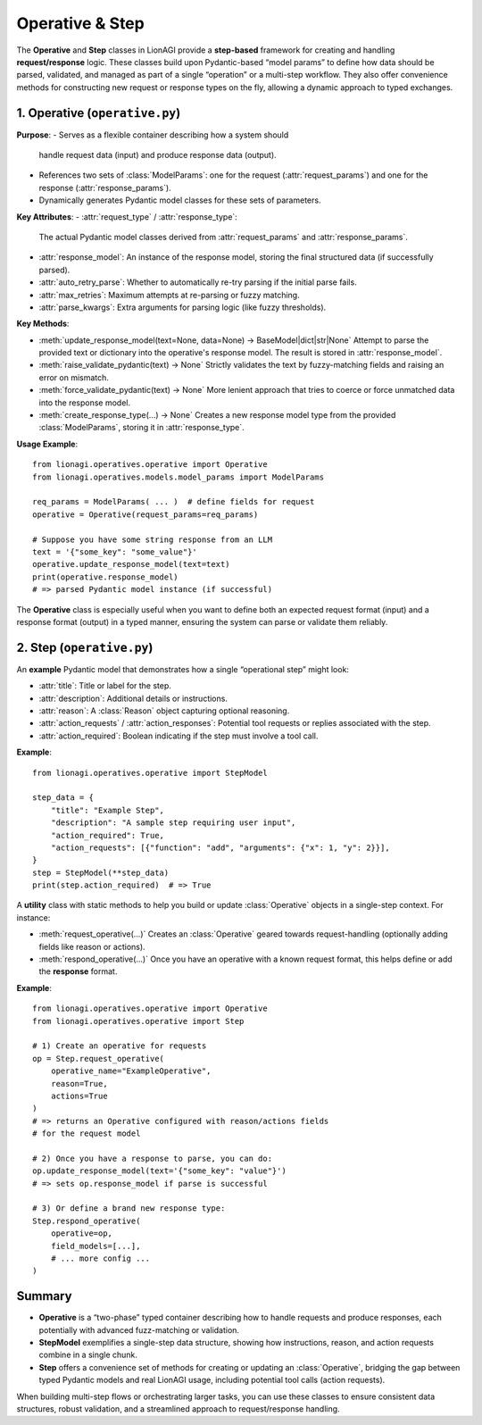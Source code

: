 =====================================
Operative & Step
=====================================

The **Operative** and **Step** classes in LionAGI provide a **step-based** 
framework for creating and handling **request/response** logic. These classes 
build upon Pydantic-based “model params” to define how data should be parsed, 
validated, and managed as part of a single “operation” or a multi-step 
workflow. They also offer convenience methods for constructing new request 
or response types on the fly, allowing a dynamic approach to typed 
exchanges.


------------------------------
1. Operative (``operative.py``)
------------------------------
.. module:: lionagi.operatives.operative
   :synopsis: Defines the Operative class for typed request/response logic.

.. class:: Operative
   :extends: SchemaModel

**Purpose**:
- Serves as a flexible container describing how a system should 
  handle request data (input) and produce response data (output).
- References two sets of :class:`ModelParams`: one for the request 
  (:attr:`request_params`) and one for the response (:attr:`response_params`).
- Dynamically generates Pydantic model classes for these sets of parameters.

**Key Attributes**:
- :attr:`request_type` / :attr:`response_type`:
  The actual Pydantic model classes derived from :attr:`request_params`
  and :attr:`response_params`.
- :attr:`response_model`:
  An instance of the response model, storing the final structured data
  (if successfully parsed).
- :attr:`auto_retry_parse`:
  Whether to automatically re-try parsing if the initial parse fails.
- :attr:`max_retries`:
  Maximum attempts at re-parsing or fuzzy matching.
- :attr:`parse_kwargs`:
  Extra arguments for parsing logic (like fuzzy thresholds).

**Key Methods**:

- :meth:`update_response_model(text=None, data=None) -> BaseModel|dict|str|None`  
  Attempt to parse the provided text or dictionary into the operative's
  response model. The result is stored in :attr:`response_model`.

- :meth:`raise_validate_pydantic(text) -> None`  
  Strictly validates the text by fuzzy-matching fields and raising 
  an error on mismatch.

- :meth:`force_validate_pydantic(text) -> None`  
  More lenient approach that tries to coerce or force unmatched data 
  into the response model.

- :meth:`create_response_type(...) -> None`  
  Creates a new response model type from the provided 
  :class:`ModelParams`, storing it in :attr:`response_type`.

**Usage Example**::

   from lionagi.operatives.operative import Operative
   from lionagi.operatives.models.model_params import ModelParams

   req_params = ModelParams( ... )  # define fields for request
   operative = Operative(request_params=req_params)

   # Suppose you have some string response from an LLM
   text = '{"some_key": "some_value"}'
   operative.update_response_model(text=text)
   print(operative.response_model)
   # => parsed Pydantic model instance (if successful)

The **Operative** class is especially useful when you want to define 
both an expected request format (input) and a response format (output) 
in a typed manner, ensuring the system can parse or validate them 
reliably.


---------------------------
2. Step (``operative.py``)
---------------------------
.. module:: lionagi.operatives.operative
   :synopsis: Contains utility classes for single-step operations.

.. class:: StepModel
   :extends: BaseModel

An **example** Pydantic model that demonstrates how a single “operational
step” might look:

- :attr:`title`: Title or label for the step.
- :attr:`description`: Additional details or instructions.
- :attr:`reason`: A :class:`Reason` object capturing optional reasoning.
- :attr:`action_requests` / :attr:`action_responses`: Potential tool 
  requests or replies associated with the step.
- :attr:`action_required`: Boolean indicating if the step must 
  involve a tool call.

**Example**::

   from lionagi.operatives.operative import StepModel

   step_data = {
       "title": "Example Step",
       "description": "A sample step requiring user input",
       "action_required": True,
       "action_requests": [{"function": "add", "arguments": {"x": 1, "y": 2}}],
   }
   step = StepModel(**step_data)
   print(step.action_required)  # => True


.. class:: Step
   :noindex:

A **utility** class with static methods to help you build or update
:class:`Operative` objects in a single-step context. For instance:

- :meth:`request_operative(...)`  
  Creates an :class:`Operative` geared towards request-handling
  (optionally adding fields like reason or actions).
- :meth:`respond_operative(...)`  
  Once you have an operative with a known request format, this helps
  define or add the **response** format.

**Example**::

   from lionagi.operatives.operative import Operative
   from lionagi.operatives.operative import Step

   # 1) Create an operative for requests
   op = Step.request_operative(
       operative_name="ExampleOperative",
       reason=True,
       actions=True
   )
   # => returns an Operative configured with reason/actions fields
   # for the request model

   # 2) Once you have a response to parse, you can do:
   op.update_response_model(text='{"some_key": "value"}')
   # => sets op.response_model if parse is successful

   # 3) Or define a brand new response type:
   Step.respond_operative(
       operative=op,
       field_models=[...],
       # ... more config ...
   )


-------------------
Summary
-------------------
- **Operative** is a “two-phase” typed container describing how to handle 
  requests and produce responses, each potentially with advanced fuzz-matching 
  or validation.
- **StepModel** exemplifies a single-step data structure, showing how 
  instructions, reason, and action requests combine in a single chunk.
- **Step** offers a convenience set of methods for creating or updating 
  an :class:`Operative`, bridging the gap between typed Pydantic models 
  and real LionAGI usage, including potential tool calls (action requests).

When building multi-step flows or orchestrating larger tasks, you can 
use these classes to ensure consistent data structures, robust 
validation, and a streamlined approach to request/response handling.
